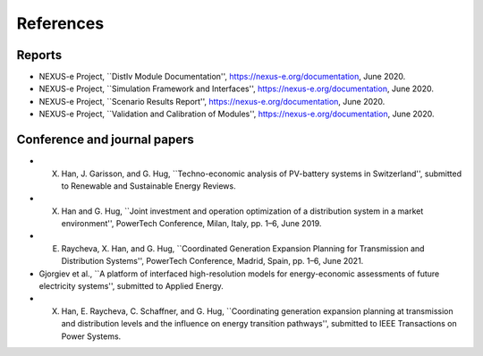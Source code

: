 References
=====


.. _report:

Reports
------------

* NEXUS-e Project, ``DistIv Module Documentation'', https://nexus-e.org/documentation, June 2020. 

* NEXUS-e Project, ``Simulation Framework and Interfaces'', https://nexus-e.org/documentation, June 2020. 

* NEXUS-e Project, ``Scenario Results Report'', https://nexus-e.org/documentation, June 2020. 

* NEXUS-e Project, ``Validation and Calibration of Modules'', https://nexus-e.org/documentation, June 2020. 



.. _papers:

Conference and journal papers
------------

* X. Han, J. Garisson, and G. Hug, ``Techno-economic analysis of PV-battery systems in Switzerland'', submitted to Renewable and Sustainable Energy Reviews.

* X. Han and G. Hug, ``Joint investment and operation optimization of a distribution system in a market environment'', PowerTech Conference, Milan, Italy, pp. 1–6, June 2019.

* E. Raycheva, X. Han, and G. Hug, ``Coordinated Generation Expansion Planning for Transmission and Distribution Systems'', PowerTech Conference, Madrid, Spain, pp. 1–6, June 2021.

* Gjorgiev et al., ``A platform of interfaced high-resolution models for energy-economic assessments of future electricity systems'', submitted to Applied Energy.

* X. Han, E. Raycheva, C. Schaffner, and G. Hug, ``Coordinating generation expansion planning at transmission and distribution levels and the influence on energy transition pathways'', submitted to IEEE Transactions on Power Systems.








